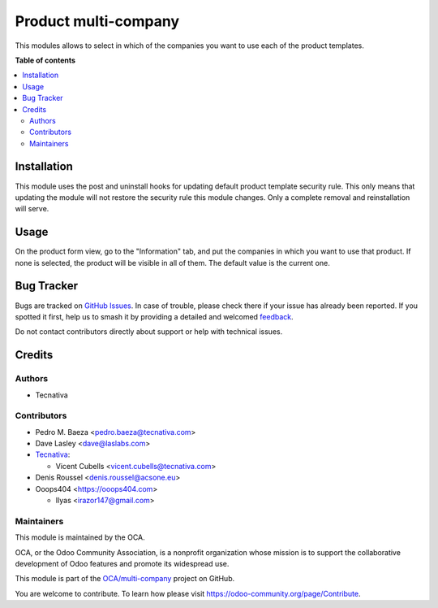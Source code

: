 =====================
Product multi-company
=====================

.. 
   !!!!!!!!!!!!!!!!!!!!!!!!!!!!!!!!!!!!!!!!!!!!!!!!!!!!
   !! This file is generated by oca-gen-addon-readme !!
   !! changes will be overwritten.                   !!
   !!!!!!!!!!!!!!!!!!!!!!!!!!!!!!!!!!!!!!!!!!!!!!!!!!!!
   !! source digest: sha256:501f3b5a3ae0689ddc099e365264afa5f3ebd2995da8babf2abff321e1b5bf74
   !!!!!!!!!!!!!!!!!!!!!!!!!!!!!!!!!!!!!!!!!!!!!!!!!!!!

.. |badge1| image:: https://img.shields.io/badge/maturity-Beta-yellow.png
    :target: https://odoo-community.org/page/development-status
    :alt: Beta
.. |badge2| image:: https://img.shields.io/badge/licence-AGPL--3-blue.png
    :target: http://www.gnu.org/licenses/agpl-3.0-standalone.html
    :alt: License: AGPL-3
.. |badge3| image:: https://img.shields.io/badge/github-OCA%2Fmulti--company-lightgray.png?logo=github
    :target: https://github.com/OCA/multi-company/tree/14.0/product_multi_company
    :alt: OCA/multi-company
.. |badge4| image:: https://img.shields.io/badge/weblate-Translate%20me-F47D42.png
    :target: https://translation.odoo-community.org/projects/multi-company-14-0/multi-company-14-0-product_multi_company
    :alt: Translate me on Weblate
.. |badge5| image:: https://img.shields.io/badge/runboat-Try%20me-875A7B.png
    :target: https://runboat.odoo-community.org/builds?repo=OCA/multi-company&target_branch=14.0
    :alt: Try me on Runboat

|badge1| |badge2| |badge3| |badge4| |badge5|

This modules allows to select in which of the companies you want to use each of the product templates.

**Table of contents**

.. contents::
   :local:

Installation
============

This module uses the post and uninstall hooks for updating default product
template security rule. This only means that updating the module will not
restore the security rule this module changes. Only a complete removal and
reinstallation will serve.

Usage
=====

On the product form view, go to the "Information" tab, and put the companies
in which you want to use that product. If none is selected, the product will
be visible in all of them. The default value is the current one.

Bug Tracker
===========

Bugs are tracked on `GitHub Issues <https://github.com/OCA/multi-company/issues>`_.
In case of trouble, please check there if your issue has already been reported.
If you spotted it first, help us to smash it by providing a detailed and welcomed
`feedback <https://github.com/OCA/multi-company/issues/new?body=module:%20product_multi_company%0Aversion:%2014.0%0A%0A**Steps%20to%20reproduce**%0A-%20...%0A%0A**Current%20behavior**%0A%0A**Expected%20behavior**>`_.

Do not contact contributors directly about support or help with technical issues.

Credits
=======

Authors
~~~~~~~

* Tecnativa

Contributors
~~~~~~~~~~~~

* Pedro M. Baeza <pedro.baeza@tecnativa.com>
* Dave Lasley <dave@laslabs.com>
* `Tecnativa <https://www.tecnativa.com>`_:

  * Vicent Cubells <vicent.cubells@tecnativa.com>
* Denis Roussel <denis.roussel@acsone.eu>
* Ooops404 <https://ooops404.com>

  * Ilyas <irazor147@gmail.com>

Maintainers
~~~~~~~~~~~

This module is maintained by the OCA.

.. image:: https://odoo-community.org/logo.png
   :alt: Odoo Community Association
   :target: https://odoo-community.org

OCA, or the Odoo Community Association, is a nonprofit organization whose
mission is to support the collaborative development of Odoo features and
promote its widespread use.

This module is part of the `OCA/multi-company <https://github.com/OCA/multi-company/tree/14.0/product_multi_company>`_ project on GitHub.

You are welcome to contribute. To learn how please visit https://odoo-community.org/page/Contribute.
